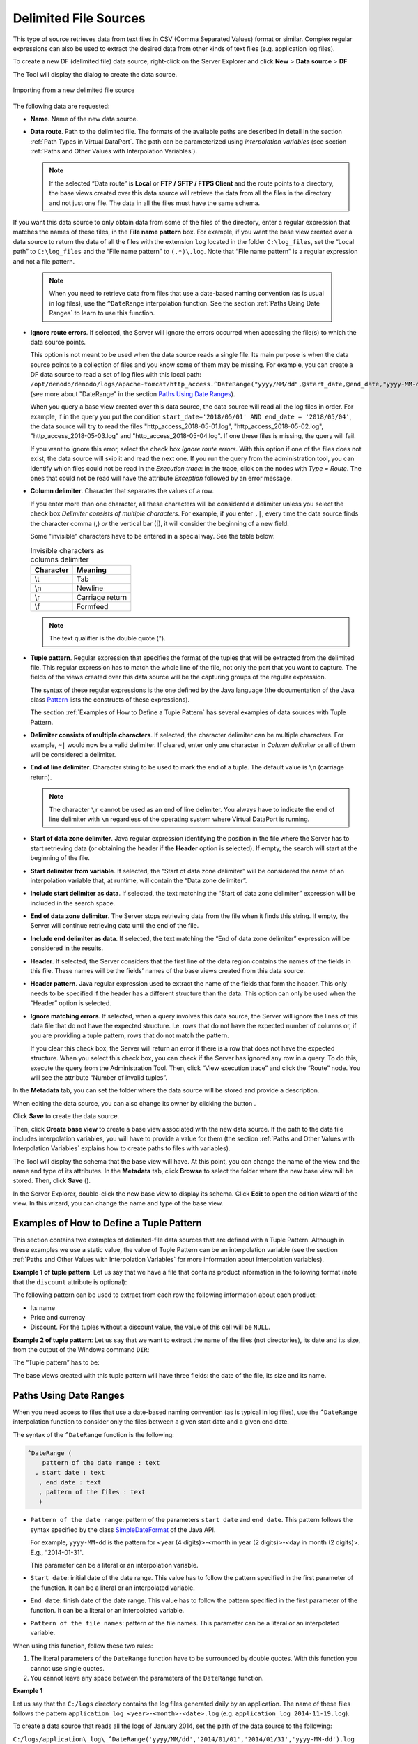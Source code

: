 ======================
Delimited File Sources
======================

This type of source retrieves data from text files in CSV (Comma
Separated Values) format or similar. Complex regular expressions can
also be used to extract the desired data from other kinds of text files
(e.g. application log files).

To create a new DF (delimited file) data source, right-click on the
Server Explorer and click **New** > **Data source** > **DF**

The Tool will display the dialog to create the data source.

.. figure:: DenodoVirtualDataPort.AdministrationGuide-70.png
   :align: center
   :alt: Importing from a new delimited file source
   :name: Importing from a new delimited file source

   Importing from a new delimited file source

The following data are requested:

-  **Name**. Name of the new data source.
-  **Data route**. Path to the delimited file. The formats of the
   available paths are described in detail in the section :ref:`Path Types in
   Virtual DataPort`. The path can be parameterized using
   *interpolation variables* (see section :ref:`Paths and Other Values with
   Interpolation Variables`).
   
   .. note::
      If the selected “Data route” is **Local** or **FTP / SFTP /
      FTPS Client** and the route points to a directory, the base views
      created over this data source will retrieve the data from all the
      files in the directory and not just one file. The data in all the
      files must have the same schema.
   
|  If you want this data source to only obtain data from some of the
   files of the directory, enter a regular expression that matches the
   names of these files, in the **File name pattern** box. For example,
   if you want the base view created over a data source to return the
   data of all the files with the extension ``log`` located in the
   folder ``C:\log_files``, set the “Local path” to ``C:\log_files`` and
   the “File name pattern” to ``(.*)\.log``. Note that “File name
   pattern” is a regular expression and not a file pattern.
   
   .. note:: When you need to retrieve data from files that use a
      date-based naming convention (as is usual in log files), use the
      ``^DateRange`` interpolation function. See the section :ref:`Paths Using
      Date Ranges` to learn to use this function.

-  **Ignore route errors**. If selected, the Server will ignore the errors occurred when accessing the file(s) to which the data source points.
   
   This option is not meant to be used when the data source reads a single file. Its main purpose is when the data source points to a collection of files and you know some of them may be missing. For example, you can create a DF data source to read a set of log files with this local path: ``/opt/denodo/denodo/logs/apache-tomcat/http_access.^DateRange("yyyy/MM/dd",@start_date,@end_date,"yyyy-MM-dd").log`` (see more about "DateRange" in the section `Paths Using Date Ranges`_).

   When you query a base view created over this data source, the data source will read all the log files in order. For example, if in the query you put the condition ``start_date='2018/05/01' AND end_date = '2018/05/04'``, the data source will try to read the files "http_access_2018-05-01.log", "http_access_2018-05-02.log", "http_access_2018-05-03.log" and "http_access_2018-05-04.log". If one these files is missing, the query will fail.
												  
   If you want to ignore this error, select the check box *Ignore route errors*. With this option if one of the files does not exist, the data source will skip it and read the next one. If you run the query from the administration tool, you can identify which files could not be read in the *Execution trace*: in the trace, click on the nodes with *Type = Route*. The ones that could not be read will have the attribute *Exception* followed by an error message.
     
-  **Column delimiter**. Character that separates the values of a row.

   If you enter more than one character, all these characters will be considered a delimiter unless you select the check box *Delimiter consists of multiple characters*. For example, if you enter ``,|``, every time the data source finds the character comma (,) *or* the vertical bar (|), it will consider the beginning of a new field.

   Some "invisible" characters have to be entered in a special way. See the table below:

   .. table:: Invisible characters as columns delimiter 
   
      +----------+-----------------+
      | Character| Meaning         |
      +==========+=================+
      | \\\t     | Tab             |
      +----------+-----------------+
      | \\\n     | Newline         |
      +----------+-----------------+
      | \\\r     | Carriage return | 
      +----------+-----------------+
      | \\\f     | Formfeed        |
      +----------+-----------------+
   
   .. note::
      The text qualifier is the double quote (").
      
-  **Tuple pattern**. Regular expression that specifies the format of
   the tuples that will be extracted from the delimited file. This
   regular expression has to match the whole line of the file, not only
   the part that you want to capture. The fields of the views created
   over this data source will be the capturing groups of the regular
   expression.
   
   The syntax of these regular expressions is the one defined by the
   Java language (the documentation of the Java class `Pattern <https://docs.oracle.com/javase/8/docs/api/java/util/regex/Pattern.html>`_ 
   lists the constructs of these expressions).
   
   The section :ref:`Examples of How to Define a Tuple Pattern` has several
   examples of data sources with Tuple Pattern.
   
-  **Delimiter consists of multiple characters**. If selected, the character 
   delimiter can be multiple characters. For example, ``~|`` would now be a 
   valid delimiter. If cleared, enter only one character in *Column delimiter* or all of them will be considered a delimiter.

-  **End of line delimiter**. Character string to be used to mark the
   end of a tuple. The default value is ``\n`` (carriage return).
   
   .. note:: The character ``\r`` cannot be used as an end of line
      delimiter. You always have to indicate the end of line delimiter with
      ``\n`` regardless of the operating system where Virtual DataPort is
      running.

-  **Start of data zone delimiter**. Java regular expression identifying
   the position in the file where the Server has to start retrieving
   data (or obtaining the header if the **Header** option is selected).
   If empty, the search will start at the beginning of the file.
-  **Start delimiter from variable**. If selected, the “Start of data
   zone delimiter” will be considered the name of an interpolation
   variable that, at runtime, will contain the “Data zone delimiter”.
-  **Include start delimiter as data**. If selected, the text matching
   the “Start of data zone delimiter” expression will be included in the
   search space.
-  **End of data zone delimiter**. The Server stops retrieving data from
   the file when it finds this string. If empty, the Server will
   continue retrieving data until the end of the file.
-  **Include end delimiter as data**. If selected, the text matching the
   “End of data zone delimiter” expression will be considered in the
   results.
-  **Header**. If selected, the Server considers that the first line of
   the data region contains the names of the fields in this file. These
   names will be the fields’ names of the base views created from this
   data source.
-  **Header pattern**. Java regular expression used to extract the name
   of the fields that form the header. This only needs to be specified
   if the header has a different structure than the data. This option
   can only be used when the “Header” option is selected.
-  **Ignore matching errors**. If selected, when a query involves this
   data source, the Server will ignore the lines of this data file that
   do not have the expected structure. I.e. rows that do not have the
   expected number of columns or, if you are providing a tuple pattern,
   rows that do not match the pattern.
   
   If you clear this check box, the Server will return an error if there
   is a row that does not have the expected structure.
   When you select this check box, you can check if the Server has
   ignored any row in a query. To do this, execute the query from the
   Administration Tool. Then, click “View execution trace” and click the
   “Route” node. You will see the attribute “Number of invalid tuples”.

In the **Metadata** tab, you can set the folder where the data source
will be stored and provide a description.

When editing the data source, you can also change its owner by clicking
the button |image1|.

Click **Save** to create the data source.

Then, click **Create base view** to create a base view associated with
the new data source. If the path to the data file includes interpolation
variables, you will have to provide a value for them (the section :ref:`Paths
and Other Values with Interpolation Variables` explains how to create
paths to files with variables).

The Tool will display the schema that the base view will have. At this
point, you can change the name of the view and the name and type of its
attributes. In the **Metadata** tab, click **Browse** to select the
folder where the new base view will be stored. Then, click **Save**
(|image2|).

In the Server Explorer, double-click the new base view to display its
schema. Click **Edit** to open the edition wizard of the view. In this
wizard, you can change the name and type of the base view.

Examples of How to Define a Tuple Pattern
=================================================================================

This section contains two examples of delimited-file data sources that
are defined with a Tuple Pattern. Although in these examples we use a
static value, the value of Tuple Pattern can be an interpolation
variable (see the section :ref:`Paths and Other Values with Interpolation
Variables` for more information about interpolation variables).

**Example 1 of tuple pattern**: Let us say that we have a file that
contains product information in the following format (note that the
``discount`` attribute is optional):

 

.. code-block:: none
   :caption: Example 1 of tuple pattern: contents of the delimited file
   :name: Example 1 of tuple pattern: contents of the delimited file

   product_name=Acme Laptop Computer;price=1500 euro;discount=50
   product_name=Acme Desktop Computer;price=1000 dollar


The following pattern can be used to extract from each row the following
information about each product:

-  Its name
-  Price and currency
-  Discount. For the tuples without a discount value, the value of this
   cell will be ``NULL``.

.. code-block:: none
   :caption: Example 1 of tuple pattern: regular expression to extract the contents of the file
   :name: Example 1 of tuple pattern: regular expression to extract the contents of the file

   Product_name=(.+);price=([0-9]+)\s(.+);(?:discount=(.+))?


**Example 2 of tuple pattern**: Let us say that we want to extract the
name of the files (not directories), its date and its size, from the
output of the Windows command ``DIR``:

 
.. code-block:: none
   :name: Example 2 of tuple pattern: output of the Windows command DIR
   :caption: Example 2 of tuple pattern: output of the Windows command DIR

   11/07/2007 10:10 <DIR>           .dbvis                                             
   09/18/2008 15:09 <DIR>          .eclipse                                           
   01/19/2011 16:55 <DIR>          .gimp-2.6                                          
   11/10/2009 18:43         215   .ITLMRegistry                                        
   03/26/2010 14:16       3.498   .keystore                                          
   05/18/2010 17:56 <DIR>          .m2                                               
   02/02/2010 15:23 <DIR>          .maven                                            
   03/26/2010 14:01 <DIR>          .netbeans                                      
   02/02/2011 19:20 <DIR>          .smc\_cache                                        
   06/15/2010 09:59 <DIR>          .ssh                                               
   10/14/2009 13:26 <DIR>          .thumbnails                                        
   02/15/2010 12:06           0   .Xauthority                                            
   01/16/2008 12:02         517    ant.install.log                                      
   02/11/2010 13:29 <DIR>          Application Data                                   
   07/16/2010 08:51         772    build.properties                                     
   02/18/2008 15:19 <DIR>          Contacts                                           
   01/14/2011 10:02         190    default-soapui-workspace.xml                         
   09/16/2010 16:35    78.170.461    denodo-v46-update-201009161734.jar            
   02/07/2011 11:44 <DIR>          Desktop                                            
   04/01/2009 15:11 <DIR>          Favourites                                         
   08/22/2008 12:50 <DIR>          Start Menu                                         
   01/27/2011 17:18 <DIR>          My Documents                                       
   02/12/2009 12:36         201   osdadmin.ini                                         
   02/12/2009 12:35         201   osdadmin.ini.bak                                     
   01/14/2011 10:02         7.958   soapui-settings.xml                                
   02/09/2010 10:02        22.358   temp.txt                                          
   04/19/2010 18:55           583   test.cert                                            
   02/10/2011 09:22 <DIR>          Tracing                                            
   03/05/2010 09:41             0   vdpws.log                                              
   04/17/2009 09:49 <DIR>          workspace                                          


The “Tuple pattern” has to be:

.. code-block:: none
   :caption: Example 2 of tuple pattern: regular expression to extract the output of the command DIR
   :name: Example 2 of tuple pattern: regular expression to extract the output of the command DIR

   (\d{2}?/\d{2}?/\d{4}?)\s+?\d{2}:\d{2}.*?(\d[^ ]*)\s(.*)


The base views created with this tuple pattern will have three fields:
the date of the file, its size and its name.



Paths Using Date Ranges
=================================================================================

When you need access to files that use a date-based naming convention
(as is typical in log files), use the ``^DateRange`` interpolation
function to consider only the files between a given start date and a
given end date.

The syntax of the ``^DateRange`` function is the following:

.. code-block:: none

   ^DateRange (
       pattern of the date range : text
     , start date : text
      , end date : text
      , pattern of the files : text
      )

-  ``Pattern of the date range``: pattern of the parameters
   ``start date`` and ``end date``. This pattern follows the syntax
   specified by the class `SimpleDateFormat <https://docs.oracle.com/javase/8/docs/api/index.html?java/text/SimpleDateFormat.html>`_ of the Java API.
   
   For example, ``yyyy-MM-dd`` is the pattern for <year (4
   digits)>-<month in year (2 digits)>-<day in month (2 digits)>. E.g.,
   “2014-01-31”.
   
   This parameter can be a literal or an interpolation variable.
-  ``Start date``: initial date of the date range. This value has to
   follow the pattern specified in the first parameter of the function.
   It can be a literal or an interpolated variable.
-  ``End date``: finish date of the date range. This value has to follow
   the pattern specified in the first parameter of the function. It can
   be a literal or an interpolated variable.
-  ``Pattern of the file names``: pattern of the file names. This
   parameter can be a literal or an interpolated variable.

When using this function, follow these two rules:

#. The literal parameters of the ``DateRange`` function have to be
   surrounded by double quotes. With this function you cannot use single
   quotes.
#. You cannot leave any space between the parameters of the
   ``DateRange`` function.

**Example 1**

Let us say that the ``C:/logs`` directory contains the log files
generated daily by an application. The name of these files follows the
pattern ``application_log_<year>-<month>-<date>.log`` (e.g.
``application_log_2014-11-19.log``).

To create a data source that reads all the logs of January 2014, set the
path of the data source to the following:

``C:/logs/application\_log\_^DateRange('yyyy/MM/dd','2014/01/01','2014/01/31','yyyy-MM-dd').log``

Note that the value of the first parameter (``yyyy/MM/dd``) is the
pattern followed by the start date and end date parameters of the
function.

A base view created over this data source will return the data “in
order”. That is, the data source reads the file of the data range, which
is the first of January (``application_log_2014-01-01.log``). Then,
reads the file of the next day (``application_log_2014-01-02.log``),
then the file of the next day (``application_log_2014-01-03.log``), etc.

At runtime, if one of the files of the date range is missing and “Ignore route
errors” check box is not selected, the query will return an error but it will
also return the contents of all the files it found. For example, if the file 
``application_log_2014-01-15.log`` does not exist, a query to this data source
will return an error message that explains the situation, but the result will
contain the data read from all the other files. I.e.
``application_log_2014-01-16.log``

**Example 2**

In the previous example, the date range of the files was fixed and it
could not be changed at runtime. If you want this range to be dynamic,
you can set the ``start date`` and ``end date`` parameters to be
interpolation variables. E.g.

``C:/logs/application\_log\_^DateRange('MM/dd/yyyy',@start\_date,@end\_date,'yyyy-MM-dd').log``

The base views created over this data source will have two extra fields
called ``start_date`` and ``end_date`` whose value will set the date
range. For instance, the following query

.. code-block:: sql
   
   SELECT * 
   FROM bv_application_log 
   WHERE start_date = '01/01/2014' AND end_date = '03/31/2014'
   
will make the data source to process the log files of the first quarter
of 2014.

Note that when a parameter is an interpolation variable, you do not have
to add double quotes.

**Example 3**

``^DateRange`` can also be used with paths that point to directories
instead of a group of files.

For instance, if the logs of each day are stored in a separate directory
with the naming convention ``yyyyMMdd``, set the path of the data source
to this:

``C:/tmp/^DateRange('yyyy/MM/dd',@startdate,@enddate,'yyyyMMdd')/``

The base views created over this data source will read all the files
from every directory in the specified date range.

.. |image1| image:: ../../common_images/edit.png
.. |image2| image:: ../../common_images/save.png


